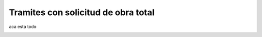 Tramites con solicitud de obra total
====================================

aca esta todo

.. image:: ../_static/administrativo.4.png
